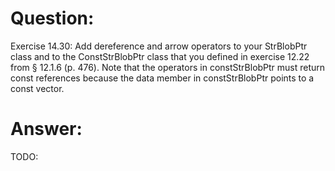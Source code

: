 * Question:
Exercise 14.30: Add dereference and arrow operators to your StrBlobPtr
class and to the ConstStrBlobPtr class that you defined in exercise 12.22
from § 12.1.6 (p. 476). Note that the operators in constStrBlobPtr must
return const references because the data member in constStrBlobPtr
points to a const vector.

* Answer:
TODO:
